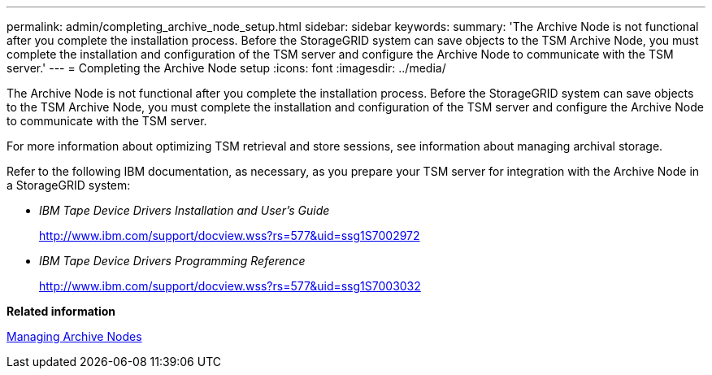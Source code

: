 ---
permalink: admin/completing_archive_node_setup.html
sidebar: sidebar
keywords: 
summary: 'The Archive Node is not functional after you complete the installation process. Before the StorageGRID system can save objects to the TSM Archive Node, you must complete the installation and configuration of the TSM server and configure the Archive Node to communicate with the TSM server.'
---
= Completing the Archive Node setup
:icons: font
:imagesdir: ../media/

[.lead]
The Archive Node is not functional after you complete the installation process. Before the StorageGRID system can save objects to the TSM Archive Node, you must complete the installation and configuration of the TSM server and configure the Archive Node to communicate with the TSM server.

For more information about optimizing TSM retrieval and store sessions, see information about managing archival storage.

Refer to the following IBM documentation, as necessary, as you prepare your TSM server for integration with the Archive Node in a StorageGRID system:

* _IBM Tape Device Drivers Installation and User's Guide_
+
http://www.ibm.com/support/docview.wss?rs=577&uid=ssg1S7002972

* _IBM Tape Device Drivers Programming Reference_
+
http://www.ibm.com/support/docview.wss?rs=577&uid=ssg1S7003032

*Related information*

xref:managing_archive_nodes.adoc[Managing Archive Nodes]
